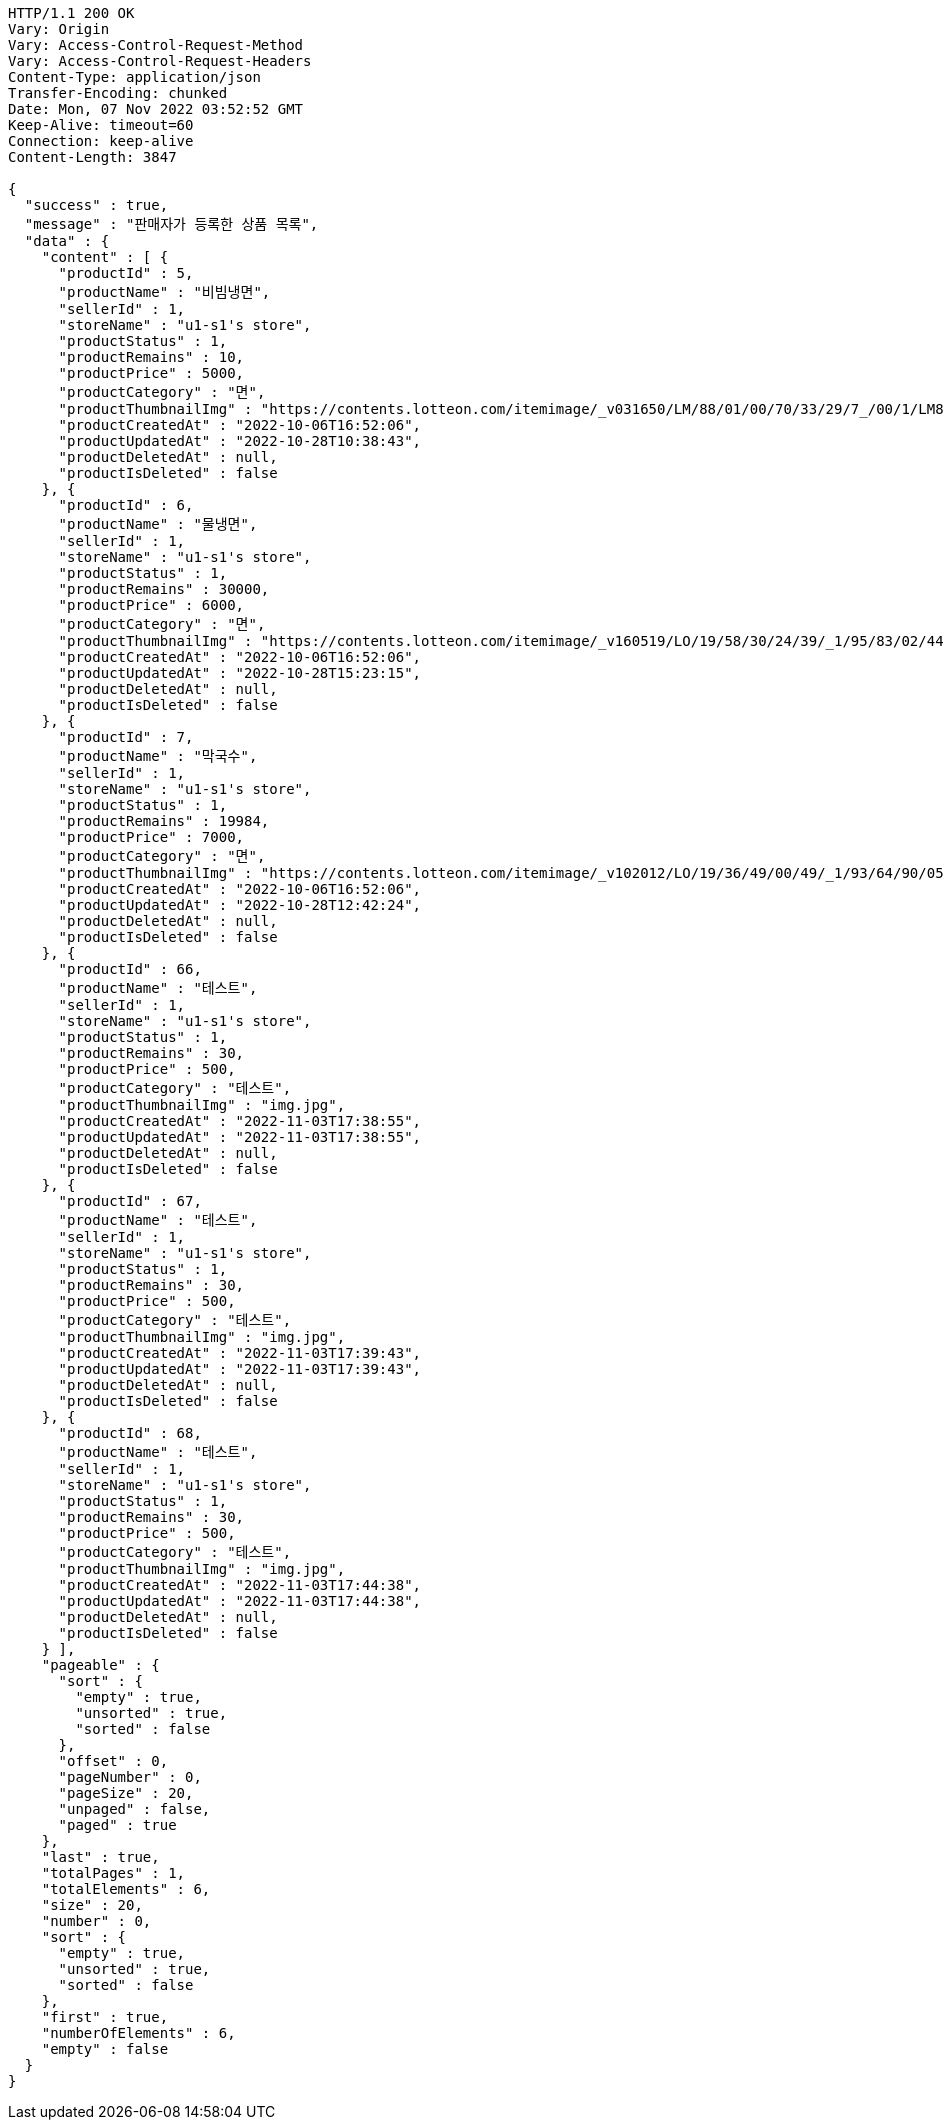 [source,http,options="nowrap"]
----
HTTP/1.1 200 OK
Vary: Origin
Vary: Access-Control-Request-Method
Vary: Access-Control-Request-Headers
Content-Type: application/json
Transfer-Encoding: chunked
Date: Mon, 07 Nov 2022 03:52:52 GMT
Keep-Alive: timeout=60
Connection: keep-alive
Content-Length: 3847

{
  "success" : true,
  "message" : "판매자가 등록한 상품 목록",
  "data" : {
    "content" : [ {
      "productId" : 5,
      "productName" : "비빔냉면",
      "sellerId" : 1,
      "storeName" : "u1-s1's store",
      "productStatus" : 1,
      "productRemains" : 10,
      "productPrice" : 5000,
      "productCategory" : "면",
      "productThumbnailImg" : "https://contents.lotteon.com/itemimage/_v031650/LM/88/01/00/70/33/29/7_/00/1/LM8801007033297_001_1.jpg/dims/optimize/dims/resizemc/360x360",
      "productCreatedAt" : "2022-10-06T16:52:06",
      "productUpdatedAt" : "2022-10-28T10:38:43",
      "productDeletedAt" : null,
      "productIsDeleted" : false
    }, {
      "productId" : 6,
      "productName" : "물냉면",
      "sellerId" : 1,
      "storeName" : "u1-s1's store",
      "productStatus" : 1,
      "productRemains" : 30000,
      "productPrice" : 6000,
      "productCategory" : "면",
      "productThumbnailImg" : "https://contents.lotteon.com/itemimage/_v160519/LO/19/58/30/24/39/_1/95/83/02/44/0/LO1958302439_1958302440_1.jpg/dims/resizef/554X554",
      "productCreatedAt" : "2022-10-06T16:52:06",
      "productUpdatedAt" : "2022-10-28T15:23:15",
      "productDeletedAt" : null,
      "productIsDeleted" : false
    }, {
      "productId" : 7,
      "productName" : "막국수",
      "sellerId" : 1,
      "storeName" : "u1-s1's store",
      "productStatus" : 1,
      "productRemains" : 19984,
      "productPrice" : 7000,
      "productCategory" : "면",
      "productThumbnailImg" : "https://contents.lotteon.com/itemimage/_v102012/LO/19/36/49/00/49/_1/93/64/90/05/0/LO1936490049_1936490050_1.jpg/dims/resizef/554X554",
      "productCreatedAt" : "2022-10-06T16:52:06",
      "productUpdatedAt" : "2022-10-28T12:42:24",
      "productDeletedAt" : null,
      "productIsDeleted" : false
    }, {
      "productId" : 66,
      "productName" : "테스트",
      "sellerId" : 1,
      "storeName" : "u1-s1's store",
      "productStatus" : 1,
      "productRemains" : 30,
      "productPrice" : 500,
      "productCategory" : "테스트",
      "productThumbnailImg" : "img.jpg",
      "productCreatedAt" : "2022-11-03T17:38:55",
      "productUpdatedAt" : "2022-11-03T17:38:55",
      "productDeletedAt" : null,
      "productIsDeleted" : false
    }, {
      "productId" : 67,
      "productName" : "테스트",
      "sellerId" : 1,
      "storeName" : "u1-s1's store",
      "productStatus" : 1,
      "productRemains" : 30,
      "productPrice" : 500,
      "productCategory" : "테스트",
      "productThumbnailImg" : "img.jpg",
      "productCreatedAt" : "2022-11-03T17:39:43",
      "productUpdatedAt" : "2022-11-03T17:39:43",
      "productDeletedAt" : null,
      "productIsDeleted" : false
    }, {
      "productId" : 68,
      "productName" : "테스트",
      "sellerId" : 1,
      "storeName" : "u1-s1's store",
      "productStatus" : 1,
      "productRemains" : 30,
      "productPrice" : 500,
      "productCategory" : "테스트",
      "productThumbnailImg" : "img.jpg",
      "productCreatedAt" : "2022-11-03T17:44:38",
      "productUpdatedAt" : "2022-11-03T17:44:38",
      "productDeletedAt" : null,
      "productIsDeleted" : false
    } ],
    "pageable" : {
      "sort" : {
        "empty" : true,
        "unsorted" : true,
        "sorted" : false
      },
      "offset" : 0,
      "pageNumber" : 0,
      "pageSize" : 20,
      "unpaged" : false,
      "paged" : true
    },
    "last" : true,
    "totalPages" : 1,
    "totalElements" : 6,
    "size" : 20,
    "number" : 0,
    "sort" : {
      "empty" : true,
      "unsorted" : true,
      "sorted" : false
    },
    "first" : true,
    "numberOfElements" : 6,
    "empty" : false
  }
}
----
